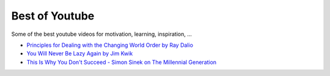 Best of Youtube
----------------

Some of the best youtube videos for motivation, learning, inspiration, ...

* `Principles for Dealing with the Changing World Order by Ray Dalio <https://www.youtube.com/watch?v=xguam0TKMw8>`_ 
* `You Will Never Be Lazy Again by Jim Kwik <https://www.youtube.com/watch?v=REeROakzwfU>`_ 
* `This Is Why You Don't Succeed - Simon Sinek on The Millennial Generation <https://www.youtube.com/watch?v=xNgQOHwsIbg>`_ 





